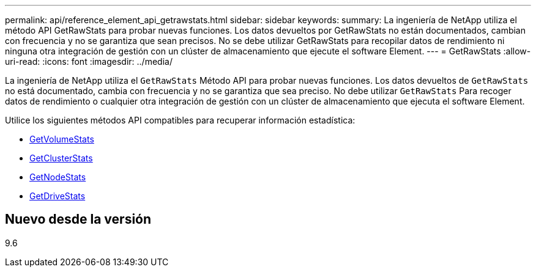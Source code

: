 ---
permalink: api/reference_element_api_getrawstats.html 
sidebar: sidebar 
keywords:  
summary: La ingeniería de NetApp utiliza el método API GetRawStats para probar nuevas funciones. Los datos devueltos por GetRawStats no están documentados, cambian con frecuencia y no se garantiza que sean precisos. No se debe utilizar GetRawStats para recopilar datos de rendimiento ni ninguna otra integración de gestión con un clúster de almacenamiento que ejecute el software Element. 
---
= GetRawStats
:allow-uri-read: 
:icons: font
:imagesdir: ../media/


[role="lead"]
La ingeniería de NetApp utiliza el `GetRawStats` Método API para probar nuevas funciones. Los datos devueltos de `GetRawStats` no está documentado, cambia con frecuencia y no se garantiza que sea preciso. No debe utilizar `GetRawStats` Para recoger datos de rendimiento o cualquier otra integración de gestión con un clúster de almacenamiento que ejecuta el software Element.

Utilice los siguientes métodos API compatibles para recuperar información estadística:

* xref:reference_element_api_getvolumestats.adoc[GetVolumeStats]
* xref:reference_element_api_getclusterstats.adoc[GetClusterStats]
* xref:reference_element_api_getnodestats.adoc[GetNodeStats]
* xref:reference_element_api_getdrivestats.adoc[GetDriveStats]




== Nuevo desde la versión

9.6
